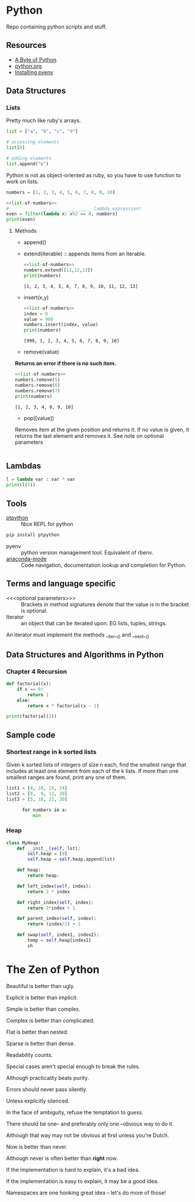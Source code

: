 * Python

Repo containing python scripts and stuff.

** Resources
- [[https://python.swaroopch.com/][A Byte of Python]]
- [[https://docs.python.org/3/tutorial/index.html][python.org]]
- [[https://amaral.northwestern.edu/resources/guides/pyenv-tutorial][Installing pyenv]]
** Data Structures

*** Lists

Pretty much like ruby's arrays.

#+BEGIN_SRC python :results output
list = ["a", "b", "c", "d"]

# accessing elements
list[0]

# adding elements
list.append("e")

#+END_SRC

Python is not as object-oriented as ruby, so you have to use function to work on lists.

#+NAME: list-of-numbers
#+BEGIN_SRC python
numbers = [1, 2, 3, 4, 5, 6, 7, 8, 9, 10]
#+END_SRC

#+BEGIN_SRC python :results output :noweb yes
<<list-of-numbers>>
#             __________________ lambda expression!
even = filter(lambda x: x%2 == 0, numbers)
print(even)
#+END_SRC 

#+RESULTS:
: [2, 4, 6, 8, 10]

**** Methods
- append()	
- extend(iterable) :: appends items from an iterable.
  #+BEGIN_SRC python :results output :noweb yes
  <<list-of-numbers>>
  numbers.extend([11,12,13])
  print(numbers)
  #+END_SRC

  #+RESULTS:
  : [1, 2, 3, 4, 5, 6, 7, 8, 9, 10, 11, 12, 13]

- insert(x,y)
  #+BEGIN_SRC python :results output :noweb yes
    <<list-of-numbers>>
    index = 0
    value = 999
    numbers.insert(index, value)
    print(numbers)
  #+END_SRC

  #+RESULTS:
  : [999, 1, 2, 3, 4, 5, 6, 7, 8, 9, 10]

- remove(value)
*Returns an error if there is no such item.*
  #+BEGIN_SRC python :results output :noweb yes
    <<list-of-numbers>>
    numbers.remove(5)
    numbers.remove(6)
    numbers.remove(7)
    print(numbers)
  #+END_SRC

  #+RESULTS:
  : [1, 2, 3, 4, 8, 9, 10]

- pop([value])
Removes item at the given position and returns it.
If no value is given, it returns the last element and removes it.
See note on optional parameters

  #+BEGIN_SRC python :results output :noweb yes
  #+END_SRC
** Lambdas

#+BEGIN_SRC python :results output
l = lambda var : var * var
print(l(5))
#+END_SRC

** Tools

- [[https://github.com/prompt-toolkit/ptpython][ptpython]] :: Nice REPL for python
#+BEGIN_SRC sh
pip install ptpython
#+END_SRC

- pyenv :: python version management tool. Equivalent of rbenv.
- [[https://github.com/proofit404/anaconda-mode][anaconda-mode]] :: Code navigation, documentation lookup and completion for Python.
** Terms and language specific 

- <<<optional parameters>>> :: Brackets in method signatures denote that the value is in the bracket is optional.
- Iterator :: an object that can be iterated upon. EG lists, tuples, strings.
An iterator must implement the methods __iter__() and __next__()



** Data Structures and Algorithms in Python
*** Chapter 4 Recursion
#+BEGIN_SRC python :results output
def factorial(x):
    if x == 0:
        return 1
    else:
        return x * factorial(x - 1)

print(factorial(3))
#+END_SRC

#+RESULTS:
: 6





** Sample code

*** Shortest range in k sorted lists
Given k sorted lists of integers of size n each, find the smallest range that
includes at least one element from each of the k lists.
If more than one smallest ranges are found, print any one of them.
#+BEGIN_SRC python :results output
    list1 = [4, 10, 15, 24]
    list2 = [0,  9, 12, 20]
    list3 = [5, 18, 22, 30]

          for numbers in a:
              min 
#+END_SRC


*** Heap
#+BEGIN_SRC python :results output
  class MyHeap:
      def __init__(self, lst):
          self.heap = [0]
          self.heap = self.heap.append(lst)

      def heap:
          return heap;

      def left_index(self, index):
          return 2 * index

      def right_index(self, index):
          return 2*index + 1

      def parent_index(self, index):
          return (index/2) + 1

      def swap(self, index1, index2):
          temp = self.heap[index1]
          sh
#+END_SRC
* The Zen of Python

Beautiful is better than ugly.

Explicit is better than implicit.

Simple is better than complex.

Complex is better than complicated.

Flat is better than nested.

Sparse is better than dense.

Readability counts.

Special cases aren't special enough to break the rules.

Although practicality beats purity.

Errors should never pass silently.

Unless explicitly silenced.

In the face of ambiguity, refuse the temptation to guess.

There should be one-- and preferably only one --obvious way to do it.

Although that way may not be obvious at first unless you're Dutch.

Now is better than never.

Although never is often better than *right* now.

If the implementation is hard to explain, it's a bad idea.

If the implementation is easy to explain, it may be a good idea.

Namespaces are one honking great idea -- let's do more of those!


